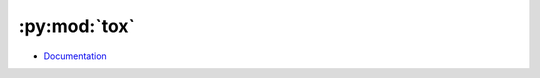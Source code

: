 
=============
:py:mod:`tox`
=============

- `Documentation <https://tox.readthedocs.io/en/latest/>`_

